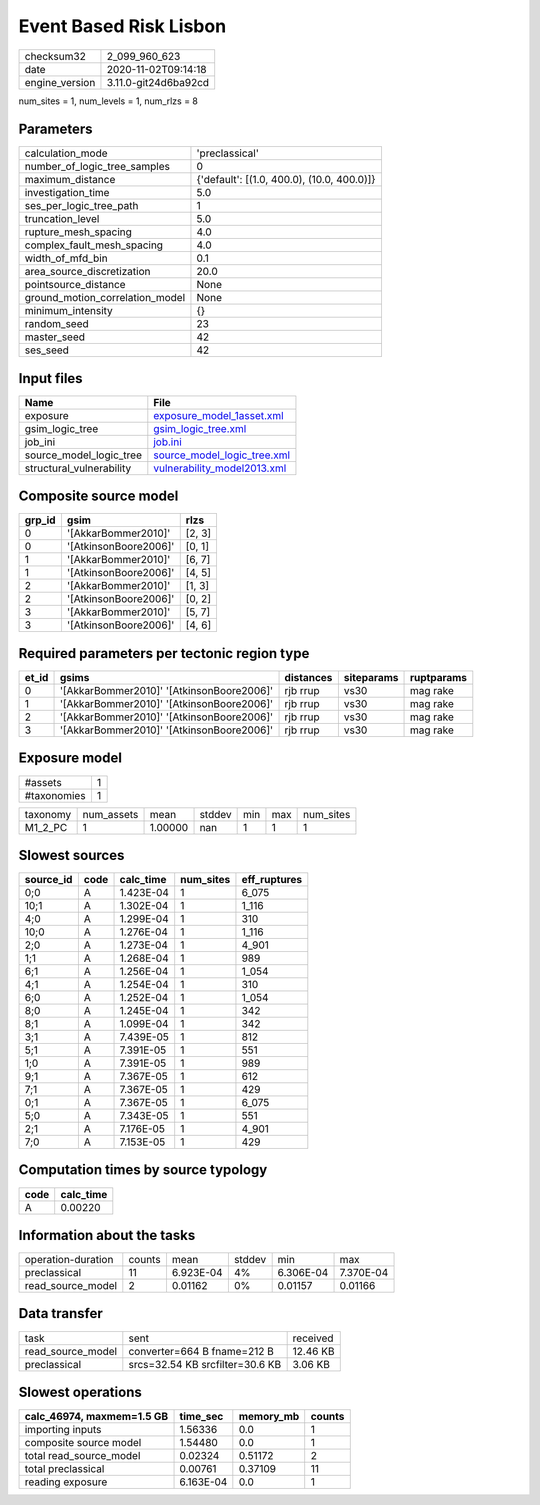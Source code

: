 Event Based Risk Lisbon
=======================

============== ====================
checksum32     2_099_960_623       
date           2020-11-02T09:14:18 
engine_version 3.11.0-git24d6ba92cd
============== ====================

num_sites = 1, num_levels = 1, num_rlzs = 8

Parameters
----------
=============================== ==========================================
calculation_mode                'preclassical'                            
number_of_logic_tree_samples    0                                         
maximum_distance                {'default': [(1.0, 400.0), (10.0, 400.0)]}
investigation_time              5.0                                       
ses_per_logic_tree_path         1                                         
truncation_level                5.0                                       
rupture_mesh_spacing            4.0                                       
complex_fault_mesh_spacing      4.0                                       
width_of_mfd_bin                0.1                                       
area_source_discretization      20.0                                      
pointsource_distance            None                                      
ground_motion_correlation_model None                                      
minimum_intensity               {}                                        
random_seed                     23                                        
master_seed                     42                                        
ses_seed                        42                                        
=============================== ==========================================

Input files
-----------
======================== ============================================================
Name                     File                                                        
======================== ============================================================
exposure                 `exposure_model_1asset.xml <exposure_model_1asset.xml>`_    
gsim_logic_tree          `gsim_logic_tree.xml <gsim_logic_tree.xml>`_                
job_ini                  `job.ini <job.ini>`_                                        
source_model_logic_tree  `source_model_logic_tree.xml <source_model_logic_tree.xml>`_
structural_vulnerability `vulnerability_model2013.xml <vulnerability_model2013.xml>`_
======================== ============================================================

Composite source model
----------------------
====== ===================== ======
grp_id gsim                  rlzs  
====== ===================== ======
0      '[AkkarBommer2010]'   [2, 3]
0      '[AtkinsonBoore2006]' [0, 1]
1      '[AkkarBommer2010]'   [6, 7]
1      '[AtkinsonBoore2006]' [4, 5]
2      '[AkkarBommer2010]'   [1, 3]
2      '[AtkinsonBoore2006]' [0, 2]
3      '[AkkarBommer2010]'   [5, 7]
3      '[AtkinsonBoore2006]' [4, 6]
====== ===================== ======

Required parameters per tectonic region type
--------------------------------------------
===== ========================================= ========= ========== ==========
et_id gsims                                     distances siteparams ruptparams
===== ========================================= ========= ========== ==========
0     '[AkkarBommer2010]' '[AtkinsonBoore2006]' rjb rrup  vs30       mag rake  
1     '[AkkarBommer2010]' '[AtkinsonBoore2006]' rjb rrup  vs30       mag rake  
2     '[AkkarBommer2010]' '[AtkinsonBoore2006]' rjb rrup  vs30       mag rake  
3     '[AkkarBommer2010]' '[AtkinsonBoore2006]' rjb rrup  vs30       mag rake  
===== ========================================= ========= ========== ==========

Exposure model
--------------
=========== =
#assets     1
#taxonomies 1
=========== =

======== ========== ======= ====== === === =========
taxonomy num_assets mean    stddev min max num_sites
M1_2_PC  1          1.00000 nan    1   1   1        
======== ========== ======= ====== === === =========

Slowest sources
---------------
========= ==== ========= ========= ============
source_id code calc_time num_sites eff_ruptures
========= ==== ========= ========= ============
0;0       A    1.423E-04 1         6_075       
10;1      A    1.302E-04 1         1_116       
4;0       A    1.299E-04 1         310         
10;0      A    1.276E-04 1         1_116       
2;0       A    1.273E-04 1         4_901       
1;1       A    1.268E-04 1         989         
6;1       A    1.256E-04 1         1_054       
4;1       A    1.254E-04 1         310         
6;0       A    1.252E-04 1         1_054       
8;0       A    1.245E-04 1         342         
8;1       A    1.099E-04 1         342         
3;1       A    7.439E-05 1         812         
5;1       A    7.391E-05 1         551         
1;0       A    7.391E-05 1         989         
9;1       A    7.367E-05 1         612         
7;1       A    7.367E-05 1         429         
0;1       A    7.367E-05 1         6_075       
5;0       A    7.343E-05 1         551         
2;1       A    7.176E-05 1         4_901       
7;0       A    7.153E-05 1         429         
========= ==== ========= ========= ============

Computation times by source typology
------------------------------------
==== =========
code calc_time
==== =========
A    0.00220  
==== =========

Information about the tasks
---------------------------
================== ====== ========= ====== ========= =========
operation-duration counts mean      stddev min       max      
preclassical       11     6.923E-04 4%     6.306E-04 7.370E-04
read_source_model  2      0.01162   0%     0.01157   0.01166  
================== ====== ========= ====== ========= =========

Data transfer
-------------
================= =============================== ========
task              sent                            received
read_source_model converter=664 B fname=212 B     12.46 KB
preclassical      srcs=32.54 KB srcfilter=30.6 KB 3.06 KB 
================= =============================== ========

Slowest operations
------------------
========================= ========= ========= ======
calc_46974, maxmem=1.5 GB time_sec  memory_mb counts
========================= ========= ========= ======
importing inputs          1.56336   0.0       1     
composite source model    1.54480   0.0       1     
total read_source_model   0.02324   0.51172   2     
total preclassical        0.00761   0.37109   11    
reading exposure          6.163E-04 0.0       1     
========================= ========= ========= ======